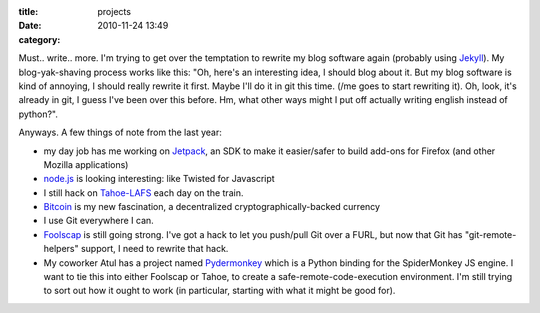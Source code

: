 :title: projects
:date: 2010-11-24 13:49
:category: 

Must.. write.. more. I'm trying to get over the temptation to rewrite my blog
software again (probably using `Jekyll <https://github.com/mojombo/jekyll/>`__).
My blog-yak-shaving process works like this: "Oh, here's an interesting idea,
I should blog about it. But my blog software is kind of annoying, I should
really rewrite it first. Maybe I'll do it in git this time. (/me goes to
start rewriting it). Oh, look, it's already in git, I guess I've been over
this before. Hm, what other ways might I put off actually writing english
instead of python?".

Anyways. A few things of note from the last year:

* my day job has me working on `Jetpack
  <https://github.com/mozilla/addon-sdk>`__, an SDK to make it easier/safer
  to build add-ons for Firefox (and other Mozilla applications)
* `node.js <http://nodejs.org/>`__ is looking interesting: like Twisted for
  Javascript
* I still hack on `Tahoe-LAFS <http://tahoe-lafs.org/>`__ each day on the
  train.
* `Bitcoin <http://www.bitcoin.org/>`__ is my new fascination, a
  decentralized cryptographically-backed currency
* I use Git everywhere I can.
* `Foolscap <http://foolscap.lothar.com/>`__ is still going strong. I've got
  a hack to let you push/pull Git over a FURL, but now that Git has
  "git-remote-helpers" support, I need to rewrite that hack.
* My coworker Atul has a project named `Pydermonkey
  <http://www.toolness.com/wp/?p=678>`__ which is a Python binding for the
  SpiderMonkey JS engine. I want to tie this into either Foolscap or Tahoe,
  to create a safe-remote-code-execution environment. I'm still trying to
  sort out how it ought to work (in particular, starting with what it might
  be good for).

